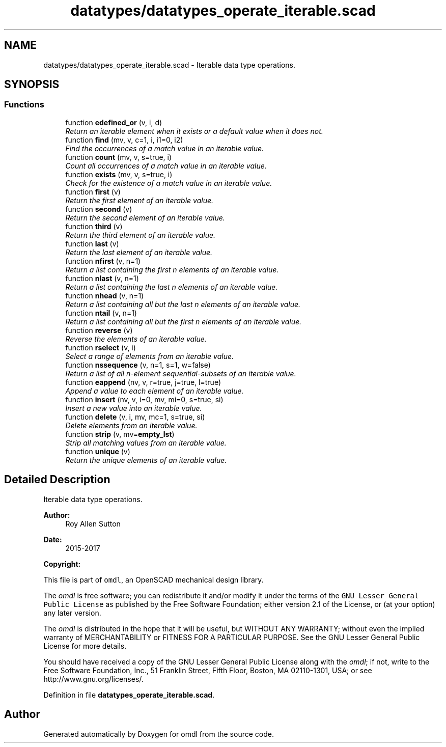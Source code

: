 .TH "datatypes/datatypes_operate_iterable.scad" 3 "Fri Apr 7 2017" "Version v0.6.1" "omdl" \" -*- nroff -*-
.ad l
.nh
.SH NAME
datatypes/datatypes_operate_iterable.scad \- Iterable data type operations\&.  

.SH SYNOPSIS
.br
.PP
.SS "Functions"

.in +1c
.ti -1c
.RI "function \fBedefined_or\fP (v, i, d)"
.br
.RI "\fIReturn an iterable element when it exists or a default value when it does not\&. \fP"
.ti -1c
.RI "function \fBfind\fP (mv, v, c=1, i, i1=0, i2)"
.br
.RI "\fIFind the occurrences of a match value in an iterable value\&. \fP"
.ti -1c
.RI "function \fBcount\fP (mv, v, s=true, i)"
.br
.RI "\fICount all occurrences of a match value in an iterable value\&. \fP"
.ti -1c
.RI "function \fBexists\fP (mv, v, s=true, i)"
.br
.RI "\fICheck for the existence of a match value in an iterable value\&. \fP"
.ti -1c
.RI "function \fBfirst\fP (v)"
.br
.RI "\fIReturn the first element of an iterable value\&. \fP"
.ti -1c
.RI "function \fBsecond\fP (v)"
.br
.RI "\fIReturn the second element of an iterable value\&. \fP"
.ti -1c
.RI "function \fBthird\fP (v)"
.br
.RI "\fIReturn the third element of an iterable value\&. \fP"
.ti -1c
.RI "function \fBlast\fP (v)"
.br
.RI "\fIReturn the last element of an iterable value\&. \fP"
.ti -1c
.RI "function \fBnfirst\fP (v, n=1)"
.br
.RI "\fIReturn a list containing the first n elements of an iterable value\&. \fP"
.ti -1c
.RI "function \fBnlast\fP (v, n=1)"
.br
.RI "\fIReturn a list containing the last n elements of an iterable value\&. \fP"
.ti -1c
.RI "function \fBnhead\fP (v, n=1)"
.br
.RI "\fIReturn a list containing all but the last n elements of an iterable value\&. \fP"
.ti -1c
.RI "function \fBntail\fP (v, n=1)"
.br
.RI "\fIReturn a list containing all but the first n elements of an iterable value\&. \fP"
.ti -1c
.RI "function \fBreverse\fP (v)"
.br
.RI "\fIReverse the elements of an iterable value\&. \fP"
.ti -1c
.RI "function \fBrselect\fP (v, i)"
.br
.RI "\fISelect a range of elements from an iterable value\&. \fP"
.ti -1c
.RI "function \fBnssequence\fP (v, n=1, s=1, w=false)"
.br
.RI "\fIReturn a list of all n-element sequential-subsets of an iterable value\&. \fP"
.ti -1c
.RI "function \fBeappend\fP (nv, v, r=true, j=true, l=true)"
.br
.RI "\fIAppend a value to each element of an iterable value\&. \fP"
.ti -1c
.RI "function \fBinsert\fP (nv, v, i=0, mv, mi=0, s=true, si)"
.br
.RI "\fIInsert a new value into an iterable value\&. \fP"
.ti -1c
.RI "function \fBdelete\fP (v, i, mv, mc=1, s=true, si)"
.br
.RI "\fIDelete elements from an iterable value\&. \fP"
.ti -1c
.RI "function \fBstrip\fP (v, mv=\fBempty_lst\fP)"
.br
.RI "\fIStrip all matching values from an iterable value\&. \fP"
.ti -1c
.RI "function \fBunique\fP (v)"
.br
.RI "\fIReturn the unique elements of an iterable value\&. \fP"
.in -1c
.SH "Detailed Description"
.PP 
Iterable data type operations\&. 


.PP
\fBAuthor:\fP
.RS 4
Roy Allen Sutton 
.RE
.PP
\fBDate:\fP
.RS 4
2015-2017
.RE
.PP
\fBCopyright:\fP
.RS 4
.RE
.PP
This file is part of \fComdl\fP, an OpenSCAD mechanical design library\&.
.PP
The \fIomdl\fP is free software; you can redistribute it and/or modify it under the terms of the \fCGNU Lesser General Public License\fP as published by the Free Software Foundation; either version 2\&.1 of the License, or (at your option) any later version\&.
.PP
The \fIomdl\fP is distributed in the hope that it will be useful, but WITHOUT ANY WARRANTY; without even the implied warranty of MERCHANTABILITY or FITNESS FOR A PARTICULAR PURPOSE\&. See the GNU Lesser General Public License for more details\&.
.PP
You should have received a copy of the GNU Lesser General Public License along with the \fIomdl\fP; if not, write to the Free Software Foundation, Inc\&., 51 Franklin Street, Fifth Floor, Boston, MA 02110-1301, USA; or see http://www.gnu.org/licenses/\&. 
.PP
Definition in file \fBdatatypes_operate_iterable\&.scad\fP\&.
.SH "Author"
.PP 
Generated automatically by Doxygen for omdl from the source code\&.
